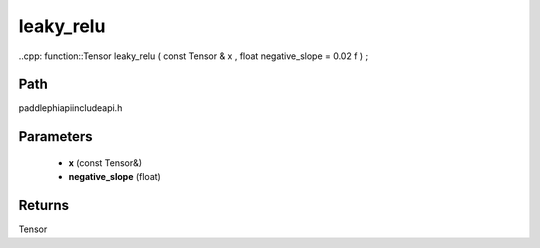 .. _en_api_paddle_experimental_leaky_relu:

leaky_relu
-------------------------------

..cpp: function::Tensor leaky_relu ( const Tensor & x , float negative_slope = 0.02 f ) ;


Path
:::::::::::::::::::::
paddle\phi\api\include\api.h

Parameters
:::::::::::::::::::::
	- **x** (const Tensor&)
	- **negative_slope** (float)

Returns
:::::::::::::::::::::
Tensor
